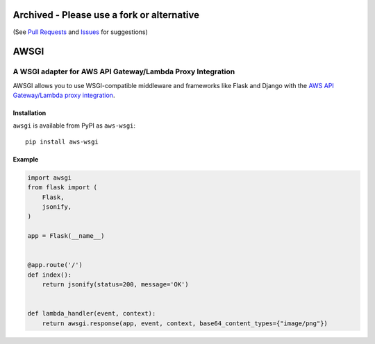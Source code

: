 ===========================================
Archived - Please use a fork or alternative
===========================================

(See `Pull Requests <https://github.com/slank/awsgi/pulls?q=is%3Apr>`_ and `Issues <https://github.com/slank/awsgi/issues?q=is%3Aissue>`_ for suggestions)

=====
AWSGI
=====

A WSGI adapter for AWS API Gateway/Lambda Proxy Integration
===========================================================

AWSGI allows you to use WSGI-compatible middleware and frameworks like Flask and Django with the `AWS API Gateway/Lambda proxy integration <https://docs.aws.amazon.com/apigateway/latest/developerguide/api-gateway-set-up-simple-proxy.html>`_.

Installation
------------

``awsgi`` is available from PyPI as ``aws-wsgi``::

    pip install aws-wsgi

Example
-------

.. code-block:: python

    import awsgi
    from flask import (
        Flask,
        jsonify,
    )

    app = Flask(__name__)


    @app.route('/')
    def index():
        return jsonify(status=200, message='OK')


    def lambda_handler(event, context):
        return awsgi.response(app, event, context, base64_content_types={"image/png"})
